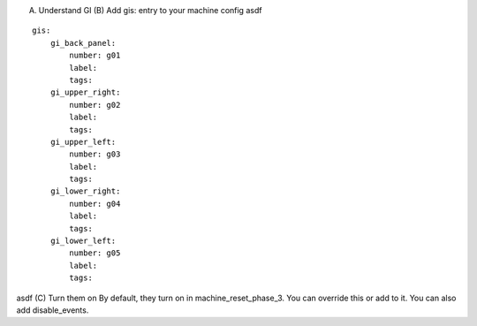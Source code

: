 
(A) Understand GI (B) Add gis: entry to your machine config asdf


::

    
    gis:
        gi_back_panel:
            number: g01
            label:
            tags:
        gi_upper_right:
            number: g02
            label:
            tags:
        gi_upper_left:
            number: g03
            label:
            tags:
        gi_lower_right:
            number: g04
            label:
            tags:
        gi_lower_left:
            number: g05
            label:
            tags:


asdf (C) Turn them on By default, they turn on in
machine_reset_phase_3. You can override this or add to it. You can
also add disable_events.



